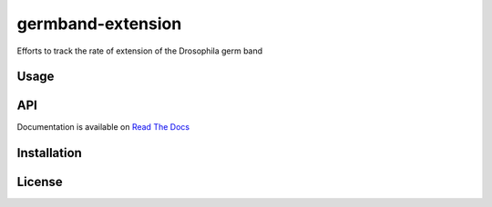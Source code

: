 germband-extension
====================

Efforts to track the rate of extension of the Drosophila germ band

Usage
-------

API
-----
Documentation is available on `Read The Docs <https://readthedocs.org/projects/germband-extension>`_

Installation
--------------

License
--------
